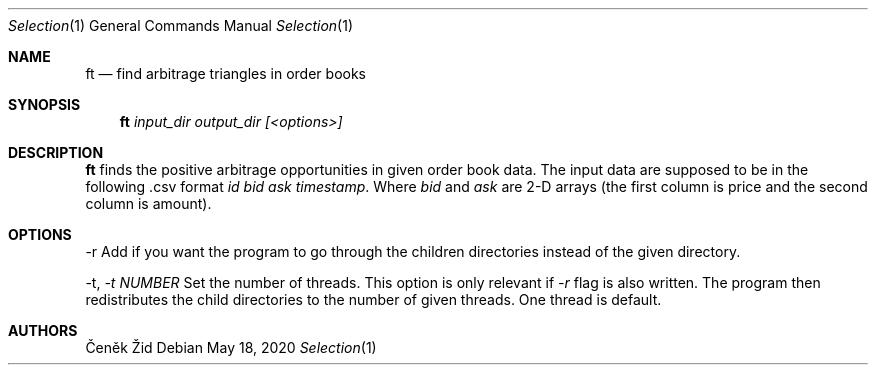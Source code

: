 .Dd May 18, 2020
.Dt Selection 1
.Os
.Sh NAME
.Nm ft
.Nd find arbitrage triangles in order books
.Sh SYNOPSIS
.Nm
.Ar input_dir output_dir [<options>]
.Sh DESCRIPTION
.Nm
finds the positive arbitrage opportunities in given order book data. The input data are supposed to be in the following .csv format
\fIid bid ask timestamp\fR.
Where \fIbid\fR and \fIask\fR are 2-D arrays (the first column is price and the second column is amount).
\n
.Sh OPTIONS
.SH OPTIONS
.TP
\-r Add if you want the program to go through the children directories instead of the given directory.
\n
\-t, \fI-t NUMBER\fR Set the number of threads. This option is only relevant if \fI\-r\fR flag is also written.
The program then redistributes the child directories to the number of given threads. One thread is default.
.Sh AUTHORS
.An Čeněk Žid
